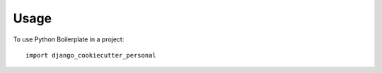 =====
Usage
=====

To use Python Boilerplate in a project::

    import django_cookiecutter_personal
